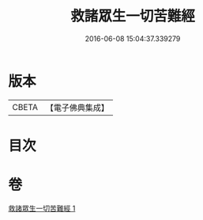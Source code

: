 #+TITLE: 救諸眾生一切苦難經 
#+DATE: 2016-06-08 15:04:37.339279

* 版本
 |     CBETA|【電子佛典集成】|

* 目次

* 卷
[[file:KR6u0051_001.txt][救諸眾生一切苦難經 1]]

